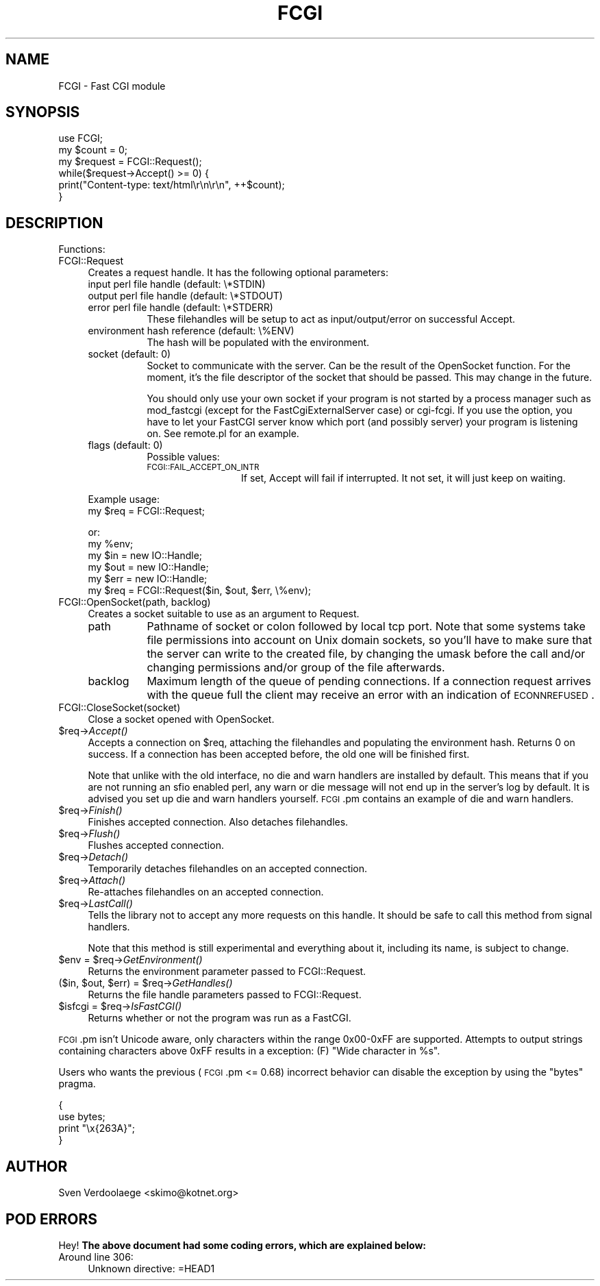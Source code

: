 .\" Automatically generated by Pod::Man 2.23 (Pod::Simple 3.14)
.\"
.\" Standard preamble:
.\" ========================================================================
.de Sp \" Vertical space (when we can't use .PP)
.if t .sp .5v
.if n .sp
..
.de Vb \" Begin verbatim text
.ft CW
.nf
.ne \\$1
..
.de Ve \" End verbatim text
.ft R
.fi
..
.\" Set up some character translations and predefined strings.  \*(-- will
.\" give an unbreakable dash, \*(PI will give pi, \*(L" will give a left
.\" double quote, and \*(R" will give a right double quote.  \*(C+ will
.\" give a nicer C++.  Capital omega is used to do unbreakable dashes and
.\" therefore won't be available.  \*(C` and \*(C' expand to `' in nroff,
.\" nothing in troff, for use with C<>.
.tr \(*W-
.ds C+ C\v'-.1v'\h'-1p'\s-2+\h'-1p'+\s0\v'.1v'\h'-1p'
.ie n \{\
.    ds -- \(*W-
.    ds PI pi
.    if (\n(.H=4u)&(1m=24u) .ds -- \(*W\h'-12u'\(*W\h'-12u'-\" diablo 10 pitch
.    if (\n(.H=4u)&(1m=20u) .ds -- \(*W\h'-12u'\(*W\h'-8u'-\"  diablo 12 pitch
.    ds L" ""
.    ds R" ""
.    ds C` ""
.    ds C' ""
'br\}
.el\{\
.    ds -- \|\(em\|
.    ds PI \(*p
.    ds L" ``
.    ds R" ''
'br\}
.\"
.\" Escape single quotes in literal strings from groff's Unicode transform.
.ie \n(.g .ds Aq \(aq
.el       .ds Aq '
.\"
.\" If the F register is turned on, we'll generate index entries on stderr for
.\" titles (.TH), headers (.SH), subsections (.SS), items (.Ip), and index
.\" entries marked with X<> in POD.  Of course, you'll have to process the
.\" output yourself in some meaningful fashion.
.ie \nF \{\
.    de IX
.    tm Index:\\$1\t\\n%\t"\\$2"
..
.    nr % 0
.    rr F
.\}
.el \{\
.    de IX
..
.\}
.\"
.\" Accent mark definitions (@(#)ms.acc 1.5 88/02/08 SMI; from UCB 4.2).
.\" Fear.  Run.  Save yourself.  No user-serviceable parts.
.    \" fudge factors for nroff and troff
.if n \{\
.    ds #H 0
.    ds #V .8m
.    ds #F .3m
.    ds #[ \f1
.    ds #] \fP
.\}
.if t \{\
.    ds #H ((1u-(\\\\n(.fu%2u))*.13m)
.    ds #V .6m
.    ds #F 0
.    ds #[ \&
.    ds #] \&
.\}
.    \" simple accents for nroff and troff
.if n \{\
.    ds ' \&
.    ds ` \&
.    ds ^ \&
.    ds , \&
.    ds ~ ~
.    ds /
.\}
.if t \{\
.    ds ' \\k:\h'-(\\n(.wu*8/10-\*(#H)'\'\h"|\\n:u"
.    ds ` \\k:\h'-(\\n(.wu*8/10-\*(#H)'\`\h'|\\n:u'
.    ds ^ \\k:\h'-(\\n(.wu*10/11-\*(#H)'^\h'|\\n:u'
.    ds , \\k:\h'-(\\n(.wu*8/10)',\h'|\\n:u'
.    ds ~ \\k:\h'-(\\n(.wu-\*(#H-.1m)'~\h'|\\n:u'
.    ds / \\k:\h'-(\\n(.wu*8/10-\*(#H)'\z\(sl\h'|\\n:u'
.\}
.    \" troff and (daisy-wheel) nroff accents
.ds : \\k:\h'-(\\n(.wu*8/10-\*(#H+.1m+\*(#F)'\v'-\*(#V'\z.\h'.2m+\*(#F'.\h'|\\n:u'\v'\*(#V'
.ds 8 \h'\*(#H'\(*b\h'-\*(#H'
.ds o \\k:\h'-(\\n(.wu+\w'\(de'u-\*(#H)/2u'\v'-.3n'\*(#[\z\(de\v'.3n'\h'|\\n:u'\*(#]
.ds d- \h'\*(#H'\(pd\h'-\w'~'u'\v'-.25m'\f2\(hy\fP\v'.25m'\h'-\*(#H'
.ds D- D\\k:\h'-\w'D'u'\v'-.11m'\z\(hy\v'.11m'\h'|\\n:u'
.ds th \*(#[\v'.3m'\s+1I\s-1\v'-.3m'\h'-(\w'I'u*2/3)'\s-1o\s+1\*(#]
.ds Th \*(#[\s+2I\s-2\h'-\w'I'u*3/5'\v'-.3m'o\v'.3m'\*(#]
.ds ae a\h'-(\w'a'u*4/10)'e
.ds Ae A\h'-(\w'A'u*4/10)'E
.    \" corrections for vroff
.if v .ds ~ \\k:\h'-(\\n(.wu*9/10-\*(#H)'\s-2\u~\d\s+2\h'|\\n:u'
.if v .ds ^ \\k:\h'-(\\n(.wu*10/11-\*(#H)'\v'-.4m'^\v'.4m'\h'|\\n:u'
.    \" for low resolution devices (crt and lpr)
.if \n(.H>23 .if \n(.V>19 \
\{\
.    ds : e
.    ds 8 ss
.    ds o a
.    ds d- d\h'-1'\(ga
.    ds D- D\h'-1'\(hy
.    ds th \o'bp'
.    ds Th \o'LP'
.    ds ae ae
.    ds Ae AE
.\}
.rm #[ #] #H #V #F C
.\" ========================================================================
.\"
.IX Title "FCGI 3"
.TH FCGI 3 "2012-02-08" "perl v5.12.4" "User Contributed Perl Documentation"
.\" For nroff, turn off justification.  Always turn off hyphenation; it makes
.\" way too many mistakes in technical documents.
.if n .ad l
.nh
.SH "NAME"
FCGI \- Fast CGI module
.SH "SYNOPSIS"
.IX Header "SYNOPSIS"
.Vb 1
\&    use FCGI;
\&
\&    my $count = 0;
\&    my $request = FCGI::Request();
\&
\&    while($request\->Accept() >= 0) {
\&        print("Content\-type: text/html\er\en\er\en", ++$count);
\&    }
.Ve
.SH "DESCRIPTION"
.IX Header "DESCRIPTION"
Functions:
.IP "FCGI::Request" 4
.IX Item "FCGI::Request"
Creates a request handle. It has the following optional parameters:
.RS 4
.IP "input perl file handle (default: \e*STDIN)" 8
.IX Item "input perl file handle (default: *STDIN)"
.PD 0
.IP "output perl file handle (default: \e*STDOUT)" 8
.IX Item "output perl file handle (default: *STDOUT)"
.IP "error perl file handle (default: \e*STDERR)" 8
.IX Item "error perl file handle (default: *STDERR)"
.PD
These filehandles will be setup to act as input/output/error
on successful Accept.
.IP "environment hash reference (default: \e%ENV)" 8
.IX Item "environment hash reference (default: %ENV)"
The hash will be populated with the environment.
.IP "socket (default: 0)" 8
.IX Item "socket (default: 0)"
Socket to communicate with the server.
Can be the result of the OpenSocket function.
For the moment, it's the file descriptor of the socket
that should be passed. This may change in the future.
.Sp
You should only use your own socket if your program
is not started by a process manager such as mod_fastcgi
(except for the FastCgiExternalServer case) or cgi-fcgi.
If you use the option, you have to let your FastCGI
server know which port (and possibly server) your program
is listening on.
See remote.pl for an example.
.IP "flags (default: 0)" 8
.IX Item "flags (default: 0)"
Possible values:
.RS 8
.IP "\s-1FCGI::FAIL_ACCEPT_ON_INTR\s0" 12
.IX Item "FCGI::FAIL_ACCEPT_ON_INTR"
If set, Accept will fail if interrupted.
It not set, it will just keep on waiting.
.RE
.RS 8
.RE
.RE
.RS 4
.Sp
Example usage:
    my \f(CW$req\fR = FCGI::Request;
.Sp
or:
    my \f(CW%env\fR;
    my \f(CW$in\fR = new IO::Handle;
    my \f(CW$out\fR = new IO::Handle;
    my \f(CW$err\fR = new IO::Handle;
    my \f(CW$req\fR = FCGI::Request($in, \f(CW$out\fR, \f(CW$err\fR, \e%env);
.RE
.IP "FCGI::OpenSocket(path, backlog)" 4
.IX Item "FCGI::OpenSocket(path, backlog)"
Creates a socket suitable to use as an argument to Request.
.RS 4
.IP "path" 8
.IX Item "path"
Pathname of socket or colon followed by local tcp port.
Note that some systems take file permissions into account
on Unix domain sockets, so you'll have to make sure that
the server can write to the created file, by changing
the umask before the call and/or changing permissions and/or
group of the file afterwards.
.IP "backlog" 8
.IX Item "backlog"
Maximum length of the queue of pending connections.
If a connection
request arrives with the queue full the client may receive
an  error  with  an  indication of \s-1ECONNREFUSED\s0.
.RE
.RS 4
.RE
.IP "FCGI::CloseSocket(socket)" 4
.IX Item "FCGI::CloseSocket(socket)"
Close a socket opened with OpenSocket.
.ie n .IP "$req\->\fIAccept()\fR" 4
.el .IP "\f(CW$req\fR\->\fIAccept()\fR" 4
.IX Item "$req->Accept()"
Accepts a connection on \f(CW$req\fR, attaching the filehandles and
populating the environment hash.
Returns 0 on success.
If a connection has been accepted before, the old
one will be finished first.
.Sp
Note that unlike with the old interface, no die and warn
handlers are installed by default. This means that if
you are not running an sfio enabled perl, any warn or
die message will not end up in the server's log by default.
It is advised you set up die and warn handlers yourself.
\&\s-1FCGI\s0.pm contains an example of die and warn handlers.
.ie n .IP "$req\->\fIFinish()\fR" 4
.el .IP "\f(CW$req\fR\->\fIFinish()\fR" 4
.IX Item "$req->Finish()"
Finishes accepted connection.
Also detaches filehandles.
.ie n .IP "$req\->\fIFlush()\fR" 4
.el .IP "\f(CW$req\fR\->\fIFlush()\fR" 4
.IX Item "$req->Flush()"
Flushes accepted connection.
.ie n .IP "$req\->\fIDetach()\fR" 4
.el .IP "\f(CW$req\fR\->\fIDetach()\fR" 4
.IX Item "$req->Detach()"
Temporarily detaches filehandles on an accepted connection.
.ie n .IP "$req\->\fIAttach()\fR" 4
.el .IP "\f(CW$req\fR\->\fIAttach()\fR" 4
.IX Item "$req->Attach()"
Re-attaches filehandles on an accepted connection.
.ie n .IP "$req\->\fILastCall()\fR" 4
.el .IP "\f(CW$req\fR\->\fILastCall()\fR" 4
.IX Item "$req->LastCall()"
Tells the library not to accept any more requests on this handle.
It should be safe to call this method from signal handlers.
.Sp
Note that this method is still experimental and everything
about it, including its name, is subject to change.
.ie n .IP "$env = $req\->\fIGetEnvironment()\fR" 4
.el .IP "\f(CW$env\fR = \f(CW$req\fR\->\fIGetEnvironment()\fR" 4
.IX Item "$env = $req->GetEnvironment()"
Returns the environment parameter passed to FCGI::Request.
.ie n .IP "($in, $out, $err) = $req\->\fIGetHandles()\fR" 4
.el .IP "($in, \f(CW$out\fR, \f(CW$err\fR) = \f(CW$req\fR\->\fIGetHandles()\fR" 4
.IX Item "($in, $out, $err) = $req->GetHandles()"
Returns the file handle parameters passed to FCGI::Request.
.ie n .IP "$isfcgi = $req\->\fIIsFastCGI()\fR" 4
.el .IP "\f(CW$isfcgi\fR = \f(CW$req\fR\->\fIIsFastCGI()\fR" 4
.IX Item "$isfcgi = $req->IsFastCGI()"
Returns whether or not the program was run as a FastCGI.
.PP
\&\s-1FCGI\s0.pm isn't Unicode aware, only characters within the range 0x00\-0xFF are 
supported. Attempts to output strings containing characters above 0xFF results
in a exception: (F) \f(CW\*(C`Wide character in %s\*(C'\fR.
.PP
Users who wants the previous (\s-1FCGI\s0.pm <= 0.68) incorrect behavior can disable the
exception by using the \f(CW\*(C`bytes\*(C'\fR pragma.
.PP
.Vb 4
\&    {
\&        use bytes;
\&        print "\ex{263A}";
\&    }
.Ve
.SH "AUTHOR"
.IX Header "AUTHOR"
Sven Verdoolaege <skimo@kotnet.org>
.SH "POD ERRORS"
.IX Header "POD ERRORS"
Hey! \fBThe above document had some coding errors, which are explained below:\fR
.IP "Around line 306:" 4
.IX Item "Around line 306:"
Unknown directive: =HEAD1

